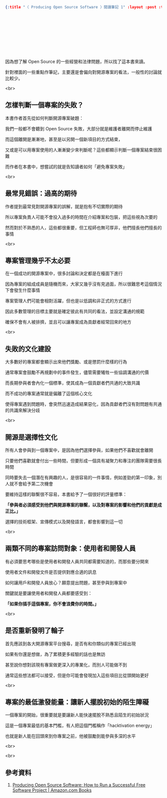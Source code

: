 #+OPTIONS: toc:nil
#+BEGIN_SRC json :noexport:
{:title "〈 Producing Open Source Software 〉閱讀筆記 1" :layout :post :tags ["reading" "open source"] :toc false}
#+END_SRC
* 　


** 　

因為想了解 Open Source 的一些經營和法律問題，所以找了這本書來讀。

針對裡面的一些重點作筆記，主要還是會偏向對開源專案的看法，一般性的討論就比較少。

<br>

** 怎樣判斷一個專案的失敗？

本書作者首先從如何判斷開源專案破題：

我們一般都不會聽到 Open Source 失敗，大部分就是維護者離開而停止維護

而這個離開是漸漸地，甚至是以另開一個新項目的方式結束，

又或是可以用專案使用的人漸漸變少來判斷呢？這些都顯示判斷一個專案結束很困難

而作者在本書中，想嘗試的就是告知讀者如何「避免專案失敗」

<br>

** 最常見錯誤：過高的期待

作者提到最常見對開源專案的誤解，就是抱有不切實際的期待

所以專案負責人可能不會投入過多的時間在介紹專案和包裝，把這些視為次要的

然而對於不熟悉的人，這些都很重要，但工程師也無可厚非，他們擅長他們擅長的事情

<br>

** 專案管理幾乎不太必要

在一個成功的開源專案中，很多討論和決定都是在檯面下進行

因為專案的組成成員是隨機而來，大家又幾乎沒有見過面，所以很難思考這個情況下會發生什麼事情

專案管理人們可能會相對活躍，但也是以低調和非正式的方式進行

因此多數管理的目標主要就是確定彼此有共同的看法，並設定溝通的規範

確保不會有人被排擠，並且可以讓專案成為貢獻者經常回來的地方

<br>

** 失敗的文化建設

大多數好的專案都會顯示出來他們獎勵、或是懲罰什麼樣的行為

通常專案會鼓勵不再規劃中的事件發生，儘管需要犧牲一些協調溝通的代價

而長期參與者會內化一個標準，使其成為一個貢獻者們共通的大致共識

而不成功的專案通常就是偏離了這個核心文化

使得專案遇到問題時，會突然迅速造成結果惡化，因為貢獻者們沒有對問題有共通的共識來解決分歧

<br>

** 開源是選擇性文化

所有人會參與到一個專案中，是因為他們選擇參與，如果他們不喜歡就會離開

只要他們喜歡就會付出一些時間，但要形成一個具有凝聚力和專注的團隊需要很長時間

同時要失去一個潛在有興趣的人，是很容易的一件事情，例如差勁的第一印象，別人就不會給予第二次機會

要維持這樣的聯繫很不容易，本書給予了一個很好的評量標準：

*「參與者必須感受到他們與開源專案的聯繫，以及對專案的影響和他們的貢獻是成正比。」*

選擇的技術框架、宣傳模式以及開發語言，都會影響到這一切

<br>

** 兩類不同的專案訪問對象：使用者和開發人員

有必須要思考哪些是使用者和開發人員共同都需要知道的，而那些要分開來

使用者文件和開發文件是否提供對應合適的訊息

如何讓用戶和開發人員放心？願意提出問題，甚至參與到專案中

關鍵就是要讓使用者和開發人員都要感受到：

*「如果你插手這個專案，你不會浪費你的時間。」*

<br>

** 是否重新發明了輪子

首先應該到各大開源專案平台搜尋，是否有和你類似的專案已經出現

如果有你還是想做，為了累積更多經驗的話也是無訪

甚至說你想對該現有專案做更深入的專業化，而別人可能做不到

通常這些想法都可以接受，但是你可能會發現加入這些項目比從頭開始更好

<br>

** 專案的最低激發能量：讓新人擺脫初始的陌生障礙

一個專案的開始，很重要就是要讓新人能快速擺脫不熟悉且陌生的初始狀況

這是一個專案最低的基本門檻，有人把這個門檻稱作「hacktivation energy」

也就是新人能在回頭來到你專案之前，他被鼓勵到能參與多深的水平

<br>

<br>

** 參考資料

1. [[https://www.amazon.com/Producing-Open-Source-Software-Successful/dp/0596007590][Producing Open Source Software: How to Run a Successful Free Software Project | Amazon.com Books]]
